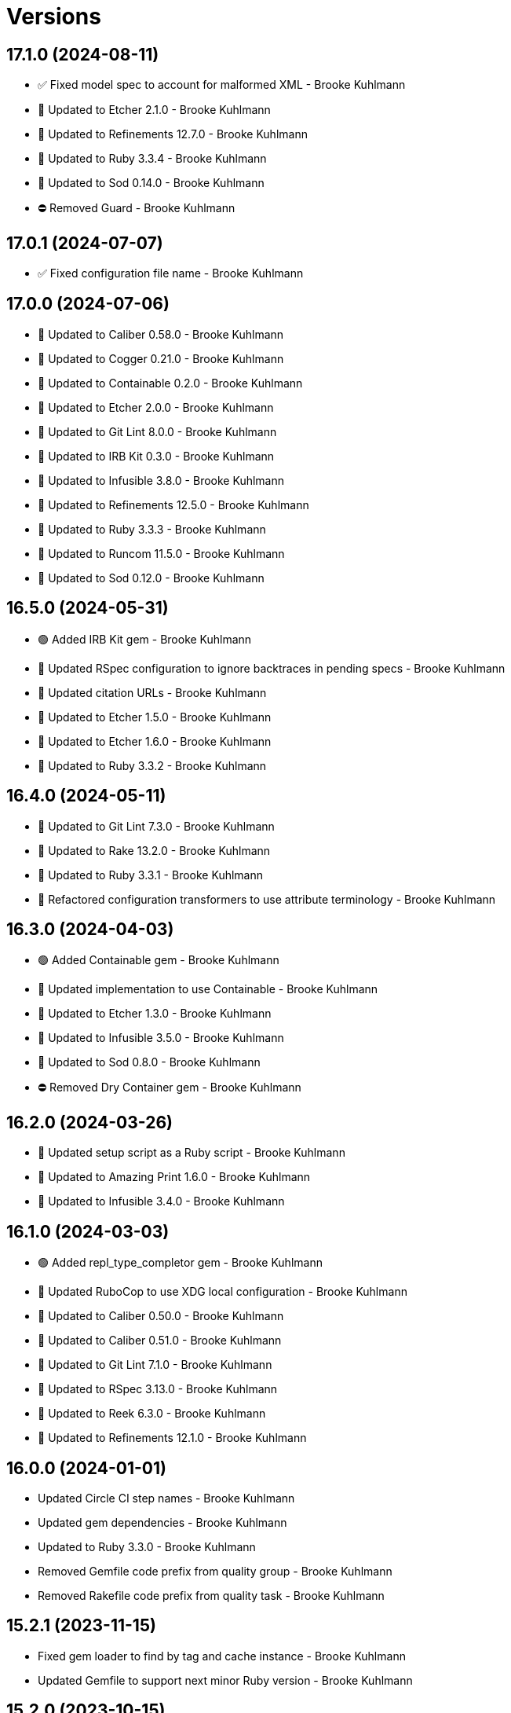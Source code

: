 = Versions

== 17.1.0 (2024-08-11)

* ✅ Fixed model spec to account for malformed XML - Brooke Kuhlmann
* 🔼 Updated to Etcher 2.1.0 - Brooke Kuhlmann
* 🔼 Updated to Refinements 12.7.0 - Brooke Kuhlmann
* 🔼 Updated to Ruby 3.3.4 - Brooke Kuhlmann
* 🔼 Updated to Sod 0.14.0 - Brooke Kuhlmann
* ⛔️ Removed Guard - Brooke Kuhlmann

== 17.0.1 (2024-07-07)

* ✅ Fixed configuration file name - Brooke Kuhlmann

== 17.0.0 (2024-07-06)

* 🔼 Updated to Caliber 0.58.0 - Brooke Kuhlmann
* 🔼 Updated to Cogger 0.21.0 - Brooke Kuhlmann
* 🔼 Updated to Containable 0.2.0 - Brooke Kuhlmann
* 🔼 Updated to Etcher 2.0.0 - Brooke Kuhlmann
* 🔼 Updated to Git Lint 8.0.0 - Brooke Kuhlmann
* 🔼 Updated to IRB Kit 0.3.0 - Brooke Kuhlmann
* 🔼 Updated to Infusible 3.8.0 - Brooke Kuhlmann
* 🔼 Updated to Refinements 12.5.0 - Brooke Kuhlmann
* 🔼 Updated to Ruby 3.3.3 - Brooke Kuhlmann
* 🔼 Updated to Runcom 11.5.0 - Brooke Kuhlmann
* 🔼 Updated to Sod 0.12.0 - Brooke Kuhlmann

== 16.5.0 (2024-05-31)

* 🟢 Added IRB Kit gem - Brooke Kuhlmann
* 🔼 Updated RSpec configuration to ignore backtraces in pending specs - Brooke Kuhlmann
* 🔼 Updated citation URLs - Brooke Kuhlmann
* 🔼 Updated to Etcher 1.5.0 - Brooke Kuhlmann
* 🔼 Updated to Etcher 1.6.0 - Brooke Kuhlmann
* 🔼 Updated to Ruby 3.3.2 - Brooke Kuhlmann

== 16.4.0 (2024-05-11)

* 🔼 Updated to Git Lint 7.3.0 - Brooke Kuhlmann
* 🔼 Updated to Rake 13.2.0 - Brooke Kuhlmann
* 🔼 Updated to Ruby 3.3.1 - Brooke Kuhlmann
* 🔁 Refactored configuration transformers to use attribute terminology - Brooke Kuhlmann

== 16.3.0 (2024-04-03)

* 🟢 Added Containable gem - Brooke Kuhlmann
* 🔼 Updated implementation to use Containable - Brooke Kuhlmann
* 🔼 Updated to Etcher 1.3.0 - Brooke Kuhlmann
* 🔼 Updated to Infusible 3.5.0 - Brooke Kuhlmann
* 🔼 Updated to Sod 0.8.0 - Brooke Kuhlmann
* ⛔️ Removed Dry Container gem - Brooke Kuhlmann

== 16.2.0 (2024-03-26)

* 🔼 Updated setup script as a Ruby script - Brooke Kuhlmann
* 🔼 Updated to Amazing Print 1.6.0 - Brooke Kuhlmann
* 🔼 Updated to Infusible 3.4.0 - Brooke Kuhlmann

== 16.1.0 (2024-03-03)

* 🟢 Added repl_type_completor gem - Brooke Kuhlmann
* 🔼 Updated RuboCop to use XDG local configuration - Brooke Kuhlmann
* 🔼 Updated to Caliber 0.50.0 - Brooke Kuhlmann
* 🔼 Updated to Caliber 0.51.0 - Brooke Kuhlmann
* 🔼 Updated to Git Lint 7.1.0 - Brooke Kuhlmann
* 🔼 Updated to RSpec 3.13.0 - Brooke Kuhlmann
* 🔼 Updated to Reek 6.3.0 - Brooke Kuhlmann
* 🔼 Updated to Refinements 12.1.0 - Brooke Kuhlmann

== 16.0.0 (2024-01-01)

* Updated Circle CI step names - Brooke Kuhlmann
* Updated gem dependencies - Brooke Kuhlmann
* Updated to Ruby 3.3.0 - Brooke Kuhlmann
* Removed Gemfile code prefix from quality group - Brooke Kuhlmann
* Removed Rakefile code prefix from quality task - Brooke Kuhlmann

== 15.2.1 (2023-11-15)

* Fixed gem loader to find by tag and cache instance - Brooke Kuhlmann
* Updated Gemfile to support next minor Ruby version - Brooke Kuhlmann

== 15.2.0 (2023-10-15)

* Updated to Caliber 0.42.0 - Brooke Kuhlmann
* Updated to Cogger 0.12.0 - Brooke Kuhlmann
* Updated to Infusible 2.2.0 - Brooke Kuhlmann
* Refactored Gemfile to use ruby file syntax - Brooke Kuhlmann

== 15.1.0 (2023-09-30)

* Fixed Zeitwerk loader - Brooke Kuhlmann
* Added container memoization - Brooke Kuhlmann
* Added gem loader - Brooke Kuhlmann
* Added usage screenshot - Brooke Kuhlmann
* Updated GitHub issue template with simplified sections - Brooke Kuhlmann
* Updated configuration transformers to inject keys - Brooke Kuhlmann

== 15.0.3 (2023-07-01)

* Fixed RuboCop Packaging/BundlerSetupInTests issues - Brooke Kuhlmann
* Updated Rake RSpec task configuration to not be verbose - Brooke Kuhlmann
* Removed ARGV argument from CLI executable - Brooke Kuhlmann
* Removed configuration model freezing - Brooke Kuhlmann

== 15.0.2 (2023-06-21)

* Fixed issue with default snippet rendering - Brooke Kuhlmann

== 15.0.1 (2023-06-19)

* Fixed SimpleCov coverage for primary container - Brooke Kuhlmann
* Updated to Caliber 0.35.0 - Brooke Kuhlmann
* Updated to Git Lint 6.0.0 - Brooke Kuhlmann

== 15.0.0 (2023-06-15)

* Added CLI metadata create action - Brooke Kuhlmann
* Added CLI metadata delete action - Brooke Kuhlmann
* Added CLI metadata recreate action - Brooke Kuhlmann
* Added Dry Monads gem - Brooke Kuhlmann
* Added Dry Schema gem - Brooke Kuhlmann
* Added Etcher container registration - Brooke Kuhlmann
* Added Etcher gem - Brooke Kuhlmann
* Added Sod gem - Brooke Kuhlmann
* Added configuration contract - Brooke Kuhlmann
* Added session path configuration transformer - Brooke Kuhlmann
* Added user directory configuration transformer - Brooke Kuhlmann
* Updated configuration to use strings instead of symbols - Brooke Kuhlmann
* Updated implementation to use Sod - Brooke Kuhlmann
* Updated to Cogger 0.10.0 - Brooke Kuhlmann
* Updated to Cogger 0.9.0 - Brooke Kuhlmann
* Updated to Debug 1.8.0 - Brooke Kuhlmann
* Updated to Etcher 0.2.0 - Brooke Kuhlmann
* Updated to Infusible 2.0.0 - Brooke Kuhlmann
* Updated to Refinements 11.0.0 - Brooke Kuhlmann
* Updated to Runcom 10.0.0 - Brooke Kuhlmann
* Updated to Spek 1.1.0 - Brooke Kuhlmann
* Updated to Spek 2.0.0 - Brooke Kuhlmann
* Removed CLI metadata action - Brooke Kuhlmann
* Removed Core gem - Brooke Kuhlmann
* Removed configuration loader - Brooke Kuhlmann
* Removed custom content configuration setup - Brooke Kuhlmann
* Removed duplicated code from Sod upgrade - Brooke Kuhlmann
* Refactored configuration content as model - Brooke Kuhlmann

== 14.2.0 (2023-04-12)

* Updated setup instructions to secure and insecure installs - Brooke Kuhlmann
* Updated to Caliber 0.30.0 - Brooke Kuhlmann
* Updated to Cogger 0.8.0 - Brooke Kuhlmann
* Updated to Ruby 3.2.2 - Brooke Kuhlmann

== 14.1.2 (2023-03-22)

* Fixed RuboCop RSpec/ContainExactly and Style/FileEmpty issues - Brooke Kuhlmann
* Updated Reek dependency to not be required - Brooke Kuhlmann
* Updated site URLs to use bare domain - Brooke Kuhlmann
* Updated to Ruby 3.2.1 - Brooke Kuhlmann
* Refactored Pathname require tree refinement to pass single argument - Brooke Kuhlmann

== 14.1.1 (2023-02-05)

* Fixed Guardfile to use RSpec binstub - Brooke Kuhlmann
* Fixed Metrics/CyclomaticComplexity issue - Brooke Kuhlmann
* Added Rake binstub - Brooke Kuhlmann
* Updated to Caliber 0.25.0 - Brooke Kuhlmann
* Refactored RSpec helper to use spec root constant - Brooke Kuhlmann
* Refactored implementation to forward splatted arguments - Brooke Kuhlmann

== 14.1.0 (2023-01-07)

* Added Core gem - Brooke Kuhlmann
* Updated to Caliber 0.21.0 - Brooke Kuhlmann
* Updated to Git Lint 5.0.0 - Brooke Kuhlmann
* Updated to SimpleCov 0.22.0 - Brooke Kuhlmann
* Refactored implementation to use empty core instances - Brooke Kuhlmann

== 14.0.0 (2022-12-25)

* Fixed RuboCop Style/HashSyntax issue - Brooke Kuhlmann
* Fixed RuboCop Style/RequireOrder issues - Brooke Kuhlmann
* Added RSpec binstub - Brooke Kuhlmann
* Updated to Cogger 0.5.0 - Brooke Kuhlmann
* Updated to Debug 1.7.0 - Brooke Kuhlmann
* Updated to Infusible 1.0.0 - Brooke Kuhlmann
* Updated to RSpec 3.12.0 - Brooke Kuhlmann
* Updated to Refinements 10.0.0 - Brooke Kuhlmann
* Updated to Ruby 3.1.3 - Brooke Kuhlmann
* Updated to Ruby 3.2.0 - Brooke Kuhlmann
* Updated to Runcom 9.0.0 - Brooke Kuhlmann
* Updated to Spek 1.0.0 - Brooke Kuhlmann

== 13.5.0 (2022-10-22)

* Fixed Rakefile RSpec initialization - Brooke Kuhlmann
* Fixed SimpleCov Guard interaction - Brooke Kuhlmann
* Fixed SimpleCov gem requirement to not be required by default - Brooke Kuhlmann
* Updated to Caliber 0.16.0 - Brooke Kuhlmann
* Updated to Cogger 0.4.0 - Brooke Kuhlmann
* Updated to Infusible 0.2.0 - Brooke Kuhlmann
* Updated to Refinements 9.7.0 - Brooke Kuhlmann
* Updated to Runcom 8.7.0 - Brooke Kuhlmann
* Updated to Spek 0.6.0 - Brooke Kuhlmann

== 13.4.0 (2022-09-16)

* Added Infusible gem - Brooke Kuhlmann
* Updated README sections - Brooke Kuhlmann
* Updated to Dry Container 0.11.0 - Brooke Kuhlmann
* Removed Auto Injector - Brooke Kuhlmann
* Refactored implementation to use Infusible syntax - Brooke Kuhlmann

== 13.3.0 (2022-08-13)

* Fixed RuboCop Style/StabbyLambdaParentheses issues - Brooke Kuhlmann
* Added Circle CI SimpleCov artifacts - Brooke Kuhlmann
* Updated SimpleCov configuration to use filters and minimum coverage - Brooke Kuhlmann
* Updated to Auto Injector 0.7.0 - Brooke Kuhlmann
* Updated to Spek 0.5.0 - Brooke Kuhlmann
* Updated to Zeitwerk 2.6.0 - Brooke Kuhlmann
* Removed registration of duplicate keys within containers - Brooke Kuhlmann

== 13.2.0 (2022-07-17)

* Updated to Auto Injector 0.6.0 - Brooke Kuhlmann
* Updated to Caliber 0.11.0 - Brooke Kuhlmann
* Updated to Cogger 0.2.0 - Brooke Kuhlmann
* Updated to Debug 1.6.0 - Brooke Kuhlmann
* Updated to Dry Container 0.10.0 - Brooke Kuhlmann
* Updated to Refinements 9.6.0 - Brooke Kuhlmann
* Updated to Runcom 8.5.0 - Brooke Kuhlmann
* Updated to Spek 0.4.0 - Brooke Kuhlmann
* Removed Bundler Leak gem - Brooke Kuhlmann
* Removed Rakefile Bundler gem tasks - Brooke Kuhlmann

== 13.1.0 (2022-05-07)

* Fixed RuboCop Style/EnvHome issues - Brooke Kuhlmann
* Added gemspec funding URI - Brooke Kuhlmann
* Updated to Auto Injector 0.5.0 - Brooke Kuhlmann
* Updated to Caliber 0.8.0 - Brooke Kuhlmann
* Updated to Cogger 0.1.0 - Brooke Kuhlmann
* Updated to Refinements 9.4.0 - Brooke Kuhlmann
* Updated to Runcom 8.4.0 - Brooke Kuhlmann
* Updated to Spek 0.3.0 - Brooke Kuhlmann

== 13.0.1 (2022-04-23)

* Added GitHub sponsorship configuration - Brooke Kuhlmann
* Updated to Caliber 0.6.0 - Brooke Kuhlmann
* Updated to Caliber 0.7.0 - Brooke Kuhlmann
* Updated to Git Lint 4.0.0 - Brooke Kuhlmann
* Updated to Ruby 3.1.2 - Brooke Kuhlmann

== 13.0.0 (2022-04-09)

* Added Auto Injector gem - Brooke Kuhlmann
* Added CLI actions container - Brooke Kuhlmann
* Added CLI actions import - Brooke Kuhlmann
* Added Cogger gem - Brooke Kuhlmann
* Added container import - Brooke Kuhlmann
* Added snippets printer - Brooke Kuhlmann
* Updated implementation to use auto-injection - Brooke Kuhlmann
* Updated snippets action to use consolidated printer - Brooke Kuhlmann
* Updated to Caliber 0.5.0 - Brooke Kuhlmann
* Updated to Debug 1.5.0 - Brooke Kuhlmann
* Removed Pastel gem - Brooke Kuhlmann
* Removed snippet printers - Brooke Kuhlmann
* Refactored RSpec application container as dependencies - Brooke Kuhlmann

== 12.3.2 (2022-03-20)

* Fixed CLI core parser issue with no default snippets format set - Brooke Kuhlmann
* Fixed Circle CI configuration to check Gemfile and gemspec - Brooke Kuhlmann
* Updated to Dry Container 0.9.0 - Brooke Kuhlmann

== 12.3.1 (2022-03-03)

* Fixed Hippocratic License to be 2.1.0 version - Brooke Kuhlmann
* Fixed Rubocop RSpec issues with boolean and nil identity checks - Brooke Kuhlmann
* Updated to Caliber 0.2.0 - Brooke Kuhlmann
* Updated to Ruby 3.1.1 - Brooke Kuhlmann
* Updated to Spek 0.2.0 - Brooke Kuhlmann

== 12.3.0 (2022-02-12)

* Added Caliber - Brooke Kuhlmann
* Updated to Git Lint 3.2.0 - Brooke Kuhlmann
* Updated to RSpec 3.11.0 - Brooke Kuhlmann
* Updated to Refinements 9.2.0 - Brooke Kuhlmann

== 12.2.0 (2022-02-06)

* Added Spek gem - Brooke Kuhlmann
* Updated implementation to leverage Spek presenter - Brooke Kuhlmann
* Updated to Runcom 8.2.0 - Brooke Kuhlmann
* Removed README badges - Brooke Kuhlmann
* Removed gemspec safe defaults - Brooke Kuhlmann

== 12.1.0 (2022-01-23)

* Added Ruby version to Gemfile - Brooke Kuhlmann
* Added identity to gem specification - Brooke Kuhlmann
* Updated to Reek 6.1.0 - Brooke Kuhlmann
* Updated to Refinements 9.1.0 - Brooke Kuhlmann
* Updated to Rubocop 1.25.0 - Brooke Kuhlmann
* Refactored Git ignore - Brooke Kuhlmann

== 12.0.1 (2022-01-01)

* Updated README policy section links - Brooke Kuhlmann
* Updated changes as versions documentation - Brooke Kuhlmann
* Removed code of conduct and contributing files - Brooke Kuhlmann

== 12.0.0 (2021-12-29)

* Fixed CLI actions to use logger blocks - Brooke Kuhlmann
* Fixed CLI core parser to only use boolean for version - Brooke Kuhlmann
* Fixed Hippocratic license structure - Brooke Kuhlmann
* Fixed README changes and credits sections - Brooke Kuhlmann
* Fixed RSpec/Dialect issues - Brooke Kuhlmann
* Fixed contributing documentation - Brooke Kuhlmann
* Added Rakefile Bundler gem tasks - Brooke Kuhlmann
* Added project citation information - Brooke Kuhlmann
* Updated GitHub issue template - Brooke Kuhlmann
* Updated Rubocop sub-project gem dependencies - Brooke Kuhlmann
* Updated configuration to be frozen by default - Brooke Kuhlmann
* Updated snippets format to default to ASCII Doc - Brooke Kuhlmann
* Updated to Amazing Print 1.4.0 - Brooke Kuhlmann
* Updated to Debug 1.4.0 - Brooke Kuhlmann
* Updated to Git Lint 3.0.0 - Brooke Kuhlmann
* Updated to Hippocratic License 3.0.0 - Brooke Kuhlmann
* Updated to Refinements 9.0.0 - Brooke Kuhlmann
* Updated to Rubocop 1.24.0 - Brooke Kuhlmann
* Updated to Ruby 3.0.3 - Brooke Kuhlmann
* Updated to Ruby 3.1.0 - Brooke Kuhlmann
* Updated to Runcom 8.0.0 - Brooke Kuhlmann
* Updated to SimpleCov 0.21.2 - Brooke Kuhlmann
* Removed Gemsmith depenendecy - Brooke Kuhlmann
* Removed Versionaire Option Parser extension - Brooke Kuhlmann
* Refactored CLI assembler as parser - Brooke Kuhlmann
* Refactored RSpec temporary directory shared context - Brooke Kuhlmann
* Refactored configuration loader to use a client constant - Brooke Kuhlmann
* Refactored configuration to top-level namespace - Brooke Kuhlmann
* Refactored implementation to use punning - Brooke Kuhlmann

== 11.0.3 (2021-11-20)

* Added README community link - Brooke Kuhlmann
* Added gemspec MFA opt in requirement - Brooke Kuhlmann
* Refactored binary to exe instead of bin directory - Brooke Kuhlmann

== 11.0.2 (2021-10-20)

* Fixed README ASCII Doc issues with numbering - Brooke Kuhlmann
* Updated to Refinements 8.5.0 - Brooke Kuhlmann
* Updated to Zeitwerk 2.5.0 - Brooke Kuhlmann
* Removed notes from pull request template - Brooke Kuhlmann
* Removed redundant module description - Brooke Kuhlmann

== 11.0.1 (2021-10-09)

* Fixed CLI documentation - Brooke Kuhlmann
* Fixed CLI snippet action to provide additional error documentation - Brooke Kuhlmann
* Refactored RSpec fixtures - Brooke Kuhlmann

== 11.0.0 (2021-10-05)

* Fixed Rubocop Style/MutableConstant issue - Brooke Kuhlmann
* Added CLI assembler parser - Brooke Kuhlmann
* Added CLI config action - Brooke Kuhlmann
* Added CLI configuration content - Brooke Kuhlmann
* Added CLI configuration defaults - Brooke Kuhlmann
* Added CLI configuration loader - Brooke Kuhlmann
* Added CLI core parser - Brooke Kuhlmann
* Added CLI metadata action - Brooke Kuhlmann
* Added CLI parsers module - Brooke Kuhlmann
* Added CLI session action - Brooke Kuhlmann
* Added CLI shell - Brooke Kuhlmann
* Added CLI snippets action - Brooke Kuhlmann
* Added CLI update action - Brooke Kuhlmann
* Added Debug gem - Brooke Kuhlmann
* Added Dry Container gem - Brooke Kuhlmann
* Added Pastel gem - Brooke Kuhlmann
* Added RSpec CLI parser shared example - Brooke Kuhlmann
* Added Zeitwerk gem - Brooke Kuhlmann
* Added Zeitwerk loader - Brooke Kuhlmann
* Added application container - Brooke Kuhlmann
* Added metadata handler - Brooke Kuhlmann
* Added metadata pathway - Brooke Kuhlmann
* Added project metadata serializer - Brooke Kuhlmann
* Added snippets model - Brooke Kuhlmann
* Added workspace metadata serializer - Brooke Kuhlmann
* Updated README project description - Brooke Kuhlmann
* Updated Rubocop gem dependencies - Brooke Kuhlmann
* Updated snippets collector to inject container - Brooke Kuhlmann
* Updated snippets reader - Brooke Kuhlmann
* Updated to Amazing Print 1.3.0 - Brooke Kuhlmann
* Updated to Refinements 8.4.0 - Brooke Kuhlmann
* Removed Pry dependencies - Brooke Kuhlmann
* Removed RSpec spec helper GC automatic compaction - Brooke Kuhlmann
* Removed Reek configuration - Brooke Kuhlmann
* Removed RubyCritic and associated CLI option - Brooke Kuhlmann
* Removed Thor support - Brooke Kuhlmann
* Removed file name suffix from metadata objects - Brooke Kuhlmann
* Removed major version from Sublime Text path - Brooke Kuhlmann
* Removed metadata base, project, and workspace objects - Brooke Kuhlmann
* Refactored gemspec to use identity summary - Brooke Kuhlmann
* Refactored session as a session rebuilder - Brooke Kuhlmann
* Refactored snippet printers to use application container - Brooke Kuhlmann

== 10.0.2 (2021-08-07)

* Fixed Rubocop Layout/RedundantLineBreak issue - Brooke Kuhlmann
* Updated Code Quality URLs - Brooke Kuhlmann
* Updated to Rubocop 1.14.0 - Brooke Kuhlmann
* Updated to Ruby 3.0.1 - Brooke Kuhlmann
* Updated to Ruby 3.0.2 - Brooke Kuhlmann
* Removed Bundler Audit - Brooke Kuhlmann

== 10.0.1 (2021-02-20)

* Fixed Rubocop Lint/RedundantDirGlobSort - Brooke Kuhlmann
* Added Ruby garbage collection compaction - Brooke Kuhlmann
* Updated to Circle CI 2.1.0 - Brooke Kuhlmann
* Updated to Docker Alpine Ruby image - Brooke Kuhlmann
* Updated to Rubocop 1.10.0 - Brooke Kuhlmann
* Updated to Rubocop 1.8.0 - Brooke Kuhlmann
* Refactored RSpec temporary directory shared context - Brooke Kuhlmann

== 10.0.0 (2020-12-30)

* Fixed Circle CI configuration for Bundler config path - Brooke Kuhlmann
* Added Circle CI explicit Bundle install configuration - Brooke Kuhlmann
* Updated to Gemsmith 15.0.0 - Brooke Kuhlmann
* Updated to Git Lint 2.0.0 - Brooke Kuhlmann
* Updated to Refinements 7.18.0 - Brooke Kuhlmann
* Updated to Refinements 8.0.0 - Brooke Kuhlmann
* Updated to Ruby 3.0.0 - Brooke Kuhlmann
* Updated to Runcom 7.0.0 - Brooke Kuhlmann

== 9.6.0 (2020-12-13)

* Fixed Rubocop Performance/ConstantRegexp issues
* Fixed Rubocop Performance/MethodObjectAsBlock issues
* Fixed spec helper to only require tools
* Added Amazing Print
* Added Gemfile groups
* Added Refinements development dependency
* Added RubyCritic
* Added RubyCritic configuration
* Updated Circle CI configuration to skip RubyCritic
* Updated Gemfile to put Guard RSpec in test group
* Updated Gemfile to put SimpleCov in code quality group
* Removed RubyGems requirement from binstubs

== 9.5.0 (2020-11-14)

* Added Alchemists style guide badge
* Added Bundler Leak development dependency
* Updated Rubocop gems
* Updated project documentation to conform to Rubysmith template
* Updated to Bundler Audit 0.7.0
* Updated to Gemsmith 14.8.0
* Updated to Git Lint 1.3.0
* Updated to RSpec 3.10.0
* Updated to Runcom 6.4.0

== 9.4.0 (2020-10-12)

* Fixed Lint/UselessMethodDefinition issues
* Fixed Style/OptionalBooleanParameter issue
* Added Guard and Rubocop binstubs
* Updated to Rubocop 0.89.0
* Updated to Ruby 2.7.2
* Updated to SimpleCov 0.19.0
* Removed Style/OptionalBooleanParameter configuration

== 9.3.0 (2020-07-22)

* Fixed Rubocop Lint/NonDeterministicRequireOrder issues
* Fixed Rubocop Style/RedundantRegexpEscape issue
* Fixed project requirements
* Updated GitHub templates
* Updated Pry gem dependencies
* Updated README screencast cover to SVG format
* Updated Rubocop gem dependencies
* Updated to Gemsmith 14.2.0
* Updated to Git Lint 1.0.0
* Refactored Rakefile requirements

== 9.2.0 (2020-04-11)

* Added ASCII Doc snippets printer
* Added CLI option for printing snippets in ASCII doc format
* Added snippets collector
* Added version release notes
* Updated README credit URL
* Updated README screencast URL
* Refactored Markdown snippet printer to use collector

== 9.1.0 (2020-04-01)

* Added README production and development setup instructions
* Updated README project requirements
* Updated README screencast to use larger image
* Updated documentation to ASCII Doc format
* Updated gem identity to use constants
* Updated gemspec URLs
* Updated gemspec to require relative path
* Updated to Code of Conduct 2.0.0
* Updated to Reek 5.6.0
* Updated to Reek 6.0.0
* Updated to Rubocop 0.79.0
* Updated to Ruby 2.7.1
* Updated to SimpleCov 0.18.0
* Removed Code Climate support
* Removed README images

== 9.0.0 (2020-01-01)

* Fixed SimpleCov setup in RSpec spec helper.
* Added gem console.
* Added setup script.
* Updated Pry development dependencies.
* Updated README screencast.
* Updated to Gemsmith 14.0.0
* Updated to Git Cop 4.0.0
* Updated to Rubocop 0.77.0.
* Updated to Rubocop 0.78.0.
* Updated to Rubocop Performance 1.5.0.
* Updated to Rubocop RSpec 1.37.0.
* Updated to Rubocop Rake 0.5.0.
* Updated to Ruby 2.7.0.
* Updated to Runcom 6.0.0.
* Updated to SimpleCov 0.17.0.
* Removed unused development dependencies.

== 8.5.2 (2019-11-01)

* Added Rubocop Rake support.
* Updated to RSpec 3.9.0.
* Updated to Rake 13.0.0.
* Updated to Rubocop 0.75.0.
* Updated to Rubocop 0.76.0.
* Updated to Ruby 2.6.5.

== 8.5.1 (2019-09-01)

* Fixed Markdown printer snippet requirements.
* Updated README screencast tutorial.
* Updated to Rubocop 0.73.0.
* Updated to Rubocop Performance 1.4.0.
* Updated to Ruby 2.6.4.
* Refactored RSpec helper support requirements.

== 8.5.0 (2019-06-09)

* Added CLI command for printing snippets in Markdown format.
* Added snippet Markdown printer.
* Added snippet object.
* Updated XDG documentation to reference XDG gem.
* Updated to Gemsmith 13.5.0.
* Updated to Git Cop 3.5.0.

== 8.4.0 (2019-06-01)

* Fixed RSpec/ContextWording issues.
* Updated contributing documentation.
* Updated to Reek 5.4.0.
* Updated to Rubocop 0.69.0.
* Updated to Rubocop Performance 1.3.0.
* Updated to Rubocop RSpec 1.33.0.
* Updated to Runcom 5.0.0.

== 8.3.0 (2019-05-01)

* Fixed Rubocop layout issues.
* Added Rubocop Performance gem.
* Added Ruby warnings to RSpec helper.
* Added project icon to README.
* Updated RSpec helper to verify constant names.
* Updated to Code Quality 4.0.0.
* Updated to Rubocop 0.67.0.
* Updated to Ruby 2.6.3.
* Removed Reek IrresponsibleModule check.

== 8.2.0 (2019-04-01)

* Fixed Rubocop Style/MethodCallWithArgsParentheses issues.
* Updated to Ruby 2.6.2.
* Removed RSpec standard output/error suppression.

== 8.1.0 (2019-03-01)

* Updated README to reference updated Runcom documentation.
* Updated to Rubocop 0.63.0.
* Updated to Ruby 2.6.1.

== 8.0.0 (2019-01-01)

* Fixed Circle CI cache for Ruby version.
* Fixed Layout/EmptyLineAfterGuardClause cop issues.
* Fixed Markdown ordered list numbering.
* Fixed Rubocop RSpec/ExampleLength issues.
* Fixed Rubocop RSpec/FilePath issue.
* Fixed Rubocop RSpec/NamedSubject issues.
* Added Circle CI Bundler cache.
* Added Rubocop RSpec gem.
* Updated Circle CI Code Climate test reporting.
* Updated Semantic Versioning links to be HTTPS.
* Updated to Contributor Covenant Code of Conduct 1.4.1.
* Updated to Gemsmith 13.0.0.
* Updated to Git Cop 3.0.0.
* Updated to RSpec 3.8.0.
* Updated to Reek 5.0.
* Updated to Rubocop 0.57.0.
* Updated to Rubocop 0.58.0.
* Updated to Rubocop 0.60.0.
* Updated to Rubocop 0.61.x.
* Updated to Rubocop 0.62.0.
* Updated to Ruby 2.5.2.
* Updated to Ruby 2.5.3.
* Updated to Ruby 2.6.0.
* Updated to Runcom 4.0.0.
* Removed Rubocop Lint/Void CheckForMethodsWithNoSideEffects check.

== 7.2.0 (2018-05-01)

* Added Runcom examples for project specific usage.
* Updated project changes to use semantic versions.
* Updated to Gemsmith 12.0.0.
* Updated to Git Cop 2.2.0.
* Updated to Runcom 3.1.0.

== 7.1.0 (2018-04-01)

* Fixed gemspec issues with missing gem signing key/certificate.
* Added gemspec metadata for source, changes, and issue tracker URLs.
* Updated README license information.
* Updated gem dependencies.
* Updated to Circle CI 2.0.0 configuration.
* Updated to Rubocop 0.53.0.
* Updated to Ruby 2.5.1.
* Updated to Runcom 3.0.0.
* Removed Circle CI Bundler cache.
* Removed Gemnasium support.
* Removed Patreon badge from README.
* Refactored temp dir shared context as a pathname.

== 7.0.0 (2018-01-01)

* Updated Code Climate badges.
* Updated Code Climate configuration to Version 2.0.0.
* Updated to Apache 2.0 license.
* Updated to Rubocop 0.52.0.
* Updated to Ruby 2.4.3.
* Updated to Ruby 2.5.0.
* Removed documentation for secure installs.
* Refactored code to use Ruby 2.5.0 `Array#append` syntax.

== 6.2.1 (2017-11-19)

* Updated to Git Cop 1.7.0.
* Updated to Rake 12.3.0.

== 6.2.0 (2017-10-29)

* Added Bundler Audit gem.
* Updated to Rubocop 0.50.0.
* Updated to Rubocop 0.51.0.
* Updated to Ruby 2.4.2.

== 6.1.0 (2017-08-27)

* Added Git Cop code quality task.
* Added dynamic formatting of RSpec output.
* Updated CONTRIBUTING documentation.
* Updated GitHub templates.
* Updated README headers.
* Updated command line usage in CLI specs.
* Updated gem dependencies.
* Updated to Awesome Print 1.8.0.
* Updated to Gemsmith 10.0.0.
* Updated to Git Cop 1.3.0.
* Removed Pry State gem.
* Removed Thor+ gem.
* Refactored CLI version/help specs.

== 6.0.0 (2017-06-17)

* Fixed Travis CI configuration to not update gems.
* Added Circle CI support.
* Added code quality Rake task.
* Updated Guardfile to always run RSpec with documentation format.
* Updated README semantic versioning order.
* Updated README usage configuration documenation.
* Updated RSpec configuration to output documentation when running.
* Updated RSpec spec helper to enable color output.
* Updated Rubocop configuration.
* Updated Rubocop to import from global configuration.
* Updated contributing documentation.
* Updated gem dependencies.
* Updated to Ruby 2.4.1.
* Updated to Runcom 1.1.0.
* Removed Code Climate code comment checks.
* Removed Travis CI support.
* Removed `.bundle` directory from `.gitignore`.

== 5.0.0 (2017-01-22)

* Updated Rubocop Metrics/LineLength to 100 characters.
* Updated Rubocop Metrics/ParameterLists max to three.
* Updated Travis CI configuration to use latest RubyGems version.
* Updated gemspec to require Ruby 2.4.0 or higher.
* Updated to Rubocop 0.47.
* Updated to Ruby 2.4.0.
* Removed Rubocop Style/Documentation check.

== 4.1.0 (2016-12-18)

* Fixed Rakefile support for RSpec, Reek, Rubocop, and SCSS Lint.
* Updated Travis CI configuration to use defaults.
* Updated to Gemsmith 8.2.x.
* Updated to Rake 12.x.x.
* Updated to Rubocop 0.46.x.
* Updated to Ruby 2.3.2.
* Updated to Ruby 2.3.3.

== 4.0.0 (2016-11-14)

* Fixed Rakefile to safely load Gemsmith tasks.
* Fixed Rubocop Security/JSONLoad issues.
* Fixed Ruby pragma.
* Fixed contributing guideline links.
* Added Code Climate engine support.
* Added GitHub issue and pull request templates.
* Added IRB development console Rake task support.
* Added README Screencasts section.
* Added Reek support.
* Added Rubocop Style/SignalException cop style.
* Added Ruby 2.3.0 frozen string literal support.
* Added Runcom support.
* Added `Gemfile.lock` to `.gitignore`.
* Added bond, wirb, hirb, and awesome_print development dependencies.
* Added frozen string literal pragma.
* Added version release changes.
* Updated CLI command option documentation.
* Updated GitHub issue and pull request templates.
* Updated README secure gem install documentation.
* Updated README to mention "Ruby" instead of "MRI".
* Updated README versioning documentation.
* Updated RSpec temp directory to use Bundler root path.
* Updated Rubocop PercentLiteralDelimiters and AndOr styles.
* Updated `--config` command to use computed path.
* Updated gem dependencies.
* Updated gemspec with conservative versions.
* Updated to Code Climate Test Reporter 1.0.0.
* Updated to Code of Conduct, Version 1.4.0.
* Updated to Gemsmith 7.7.0.
* Updated to Gemsmith 8.1.0.
* Updated to RSpec 3.5.0.
* Updated to Rubocop 0.40.0.
* Updated to Rubocop 0.44.
* Updated to Ruby 2.2.4.
* Updated to Ruby 2.3.0.
* Updated to Ruby 2.3.1.
* Updated to Thor+ 4.0.0.
* Removed --configure, -c command (use --update, -u instead).
* Removed CHANGELOG.md (use CHANGES.md instead).
* Removed CLI defaults (using configuration instead).
* Removed MultiJson gem.
* Removed RSpec default monkey patching behavior.
* Removed Rake console task.
* Removed Ruby 2.1.x and 2.2.x support.
* Removed `--edit` command.
* Removed `--rebuild-session` (use `--rebuild` instead).
* Removed `settings.yml` (use `~/.sublime_text_kitrc` instead).
* Removed `stk` binary (use `sublime_text_kit` instead).
* Removed gem label from CLI edit and version descriptions
* Removed gemspec description.
* Removed rb-fsevent development dependency from gemspec.
* Removed session information.
* Removed terminal notifier gems from gemspec.
* Removed unnecessary use of string interpolation.
* Removed unused "vendor" folder from gemspec.
* Refactored RSpec spec helper configuration.
* Refactored gemspec to use default security keys.
* Refactored source requirements.

== 3.2.0 (2015-12-02)

* Fixed README URLs to use HTTPS schemes where possible.
* Fixed README test command instructions.
* Added Gemsmith development support.
* Added Identity module description.
* Added Patreon badge to README.
* Added Rubocop support.
* Added [pry-state](https://github.com/SudhagarS/pry-state) support.
* Added gem configuration file name to identity.
* Added gem label to CLI version description.
* Added package name to CLI.
* Added project name to README.
* Added table of contents to README.
* Updated --edit option to include gem name in description.
* Updated Code Climate to run when CI ENV is set.
* Updated Code of Conduct 1.3.0.
* Updated README with Tocer generated Table of Contents.
* Updated RSpec support kit with new Gemsmith changes.
* Updated to Ruby 2.2.3.
* Updated README with SVG icons.
* Updated to Travis CI Docker container builds.
* Removed GitTip badge from README.
* Removed unnecessary exclusions from .gitignore.

== 3.1.0 (2015-07-05)

* Removed JRuby support (no longer officially supported).
* Fixed secure gem installs (new cert has 10 year lifespan).
* Added CLI process title support.

== 3.0.0 (2015-05-10)

* Removed CLI --project support (replaced with --metadata)
* Removed ProjectMetadata#workspace_dir (changed to #metadata_dir instead).
* Removed the workspace_dir YAML settings (replaced with metadata_dir).
* Updated to Ruby 2.2.2.
* Updated session path to use Sublime Text 3 file structure.
* Added Sublime Text 3 support (removed Sublime Text 2 support).
* Added `stk --configure` option.
* Added `stk --metadata --rebuild` option.
* Added code of conduct documentation.
* Added workspace metadata generation.

== 2.0.0 (2015-01-01)

* Removed Ruby 2.0.0 support.
* Removed Rubinius support.
* Updated spec helper to comment custom config until needed.
* Updated gemspec to use RUBY_GEM_SECURITY env var for gem certs.
* Updated to Thor+ 2.x.x.
* Added Ruby 2.2.0 support.

== 1.1.1 (2014-10-25)

* Fixed bug where projects and workspace directories were not expanded to full path.

== 1.1.0 (2014-10-22)

* Fixed exception when projects or workspace directory doesn't exist when rebuilding project information.
* Fixed exception thrown when workspace directory doesn't exist when trying to delete project information.
* Updated Multi-JSON gem.
* Updated Thor+ gem.

== 1.0.0 (2014-09-21)

* Updated to Ruby 2.1.3.
* Updated gemspec to add security keys unless in a CI environment.
* Updated Code Climate to run only if environment variable is present.
* Added author and email arrays to gemspec.
* Added the Guard Terminal Notifier gem.
* Added project metadata creation support.
* Added project metadata destruction support.
* Refactored RSpec setup and support files.
* Refactored workspaces_path to workspace_dir (make sure to update your settings.yml).

== 0.4.0 (2014-07-06)

* Added Code Climate test coverage support.
* Updated to Ruby 2.1.2.
* Updated gem-public.pem for gem install certificate chain.

== 0.3.0 (2014-04-16)

* Fixed bug where workspace would not be expanded to absolute path properly.
* Updated to MRI 2.1.1.
* Updated to Rubinius 2.x.x.
* Updated README with --trust-policy for secure install of gem.
* Updated RSpec helper to disable GC for all specs in order to improve performance.
* Updated output of workspaces path to be the absolute path.
* Added Gemnasium support.
* Added Coveralls support.
* Added Rails 4.1.x support.
* Added multi_json support.

== 0.2.0 (2014-02-16)

* Added JRuby and Rubinius VM support.

== 0.1.0 (2014-01-27)

* Initial version.
